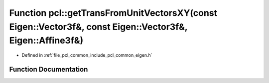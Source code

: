 .. _exhale_function_group__common_1ga8319aa7921bdc742a9d0f95458e9cfe0:

Function pcl::getTransFromUnitVectorsXY(const Eigen::Vector3f&, const Eigen::Vector3f&, Eigen::Affine3f&)
=========================================================================================================

- Defined in :ref:`file_pcl_common_include_pcl_common_eigen.h`


Function Documentation
----------------------


.. doxygenfunction:: pcl::getTransFromUnitVectorsXY(const Eigen::Vector3f&, const Eigen::Vector3f&, Eigen::Affine3f&)
